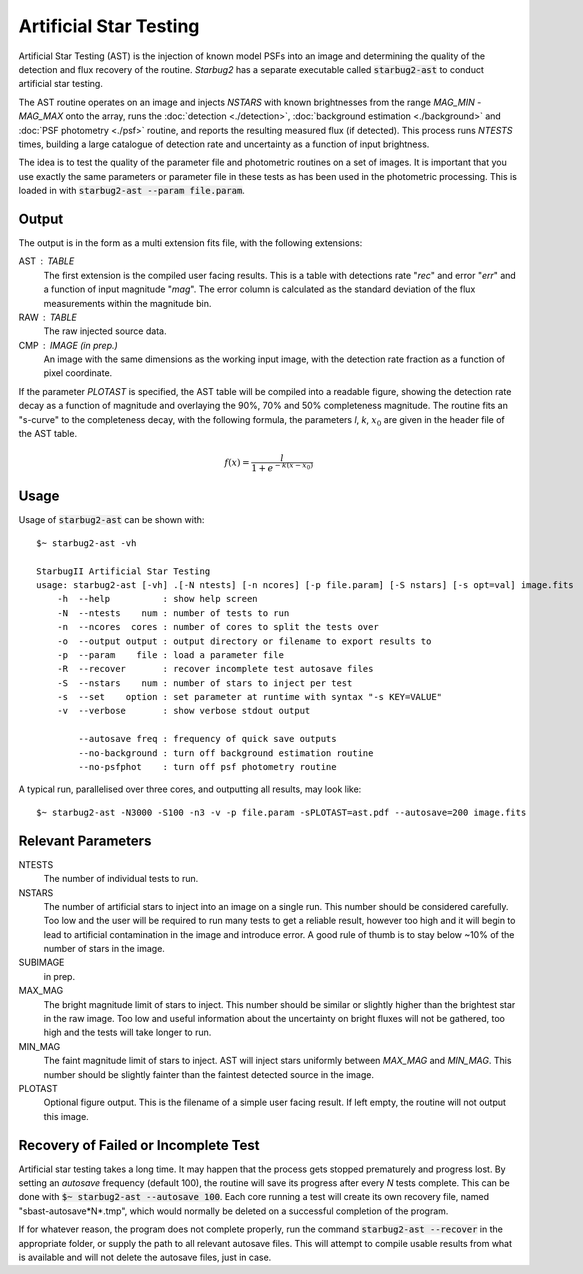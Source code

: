 ***********************
Artificial Star Testing
***********************

Artificial Star Testing (AST) is the injection of known model PSFs into an image and determining the quality of the detection and flux recovery of the routine. *Starbug2* has a separate executable called :code:`starbug2-ast` to conduct artificial star testing.

The AST routine operates on an image and injects *NSTARS* with known brightnesses from the range *MAG_MIN* - *MAG_MAX* onto the array, runs the :doc:`detection <./detection>`, :doc:`background estimation <./background>` and :doc:`PSF photometry <./psf>` routine, and reports the resulting measured flux (if detected). This process runs *NTESTS* times, building a large catalogue of detection rate and uncertainty as a function of input brightness.

The idea is to test the quality of the parameter file and photometric routines on a set of images. It is important that you use exactly the same parameters or parameter file in these tests as has been used in the photometric processing. This is loaded in with :code:`starbug2-ast --param file.param`.

Output
------

The output is in the form as a multi extension fits file, with the following extensions:

AST : TABLE
    The first extension is the compiled user facing results. This is a table with detections rate "*rec*" and error "*err*" and a function of input magnitude "*mag*". The error column is calculated as the standard deviation of the flux measurements within the magnitude bin. 

RAW : TABLE
    The raw injected source data.

CMP : IMAGE (in prep.)
    An image with the same dimensions as the working input image, with the detection rate fraction as a function of pixel coordinate.


If the parameter *PLOTAST* is specified, the AST table will be compiled into a readable figure, showing the detection rate decay as a function of magnitude and overlaying the 90%, 70% and 50% completeness magnitude. The routine fits an "s-curve" to the completeness decay, with the following formula, the parameters *l*, *k*, :math:`x_0` are given in the header file of the AST table.

.. math::

   f(x)=\frac{l}{1+e^{-k(x-x_0)}}


.. image:: ../_static/images/ast.png
   :width: 350
   :alt: Artificial Star Test "PLOTAST" output
   :align: center


Usage
-----

Usage of :code:`starbug2-ast` can be shown with::

    $~ starbug2-ast -vh

    StarbugII Artificial Star Testing
    usage: starbug2-ast [-vh] .[-N ntests] [-n ncores] [-p file.param] [-S nstars] [-s opt=val] image.fits
        -h  --help          : show help screen
        -N  --ntests    num : number of tests to run
        -n  --ncores  cores : number of cores to split the tests over
        -o  --output output : output directory or filename to export results to
        -p  --param    file : load a parameter file
        -R  --recover       : recover incomplete test autosave files
        -S  --nstars    num : number of stars to inject per test
        -s  --set    option : set parameter at runtime with syntax "-s KEY=VALUE"
        -v  --verbose       : show verbose stdout output

            --autosave freq : frequency of quick save outputs
            --no-background : turn off background estimation routine
            --no-psfphot    : turn off psf photometry routine


A typical run, parallelised over three cores, and outputting all results, may look like::

    $~ starbug2-ast -N3000 -S100 -n3 -v -p file.param -sPLOTAST=ast.pdf --autosave=200 image.fits

Relevant Parameters
-------------------

NTESTS 
    The number of individual tests to run.

NSTARS
    The number of artificial stars to inject into an image on a single run. This number should be considered carefully. Too low and the user will be required to run many tests to get a reliable result, however too high and it will begin to lead to artificial contamination in the image and introduce error. A good rule of thumb is to stay below ~10% of the number of stars in the image.

SUBIMAGE 
    in prep.

MAX_MAG 
    The bright magnitude limit of stars to inject. This number should be similar or slightly higher than the brightest star in the raw image. Too low and useful information about the uncertainty on bright fluxes will not be gathered, too high and the tests will take longer to run.

MIN_MAG
    The faint magnitude limit of stars to inject. AST will inject stars uniformly between *MAX_MAG* and *MIN_MAG*. This number should be slightly fainter than the faintest detected source in the image.

PLOTAST
    Optional figure output. This is the filename of a simple user facing result. If left empty, the routine will not output this image.



Recovery of Failed or Incomplete Test
-------------------------------------

Artificial star testing takes a long time. It may happen that the process gets stopped prematurely and progress lost. By setting an *autosave* frequency (default 100), the routine will save its progress after every *N* tests complete. This can be done with :code:`$~ starbug2-ast --autosave 100`. Each core running a test will create its own recovery file, named "sbast-autosave*N*.tmp", which would normally be deleted on a successful completion of the program. 

If for whatever reason, the program does not complete properly, run the command :code:`starbug2-ast --recover` in the appropriate folder, or supply the path to all relevant autosave files. This will attempt to compile usable results from what is available and will not delete the autosave files, just in case.


